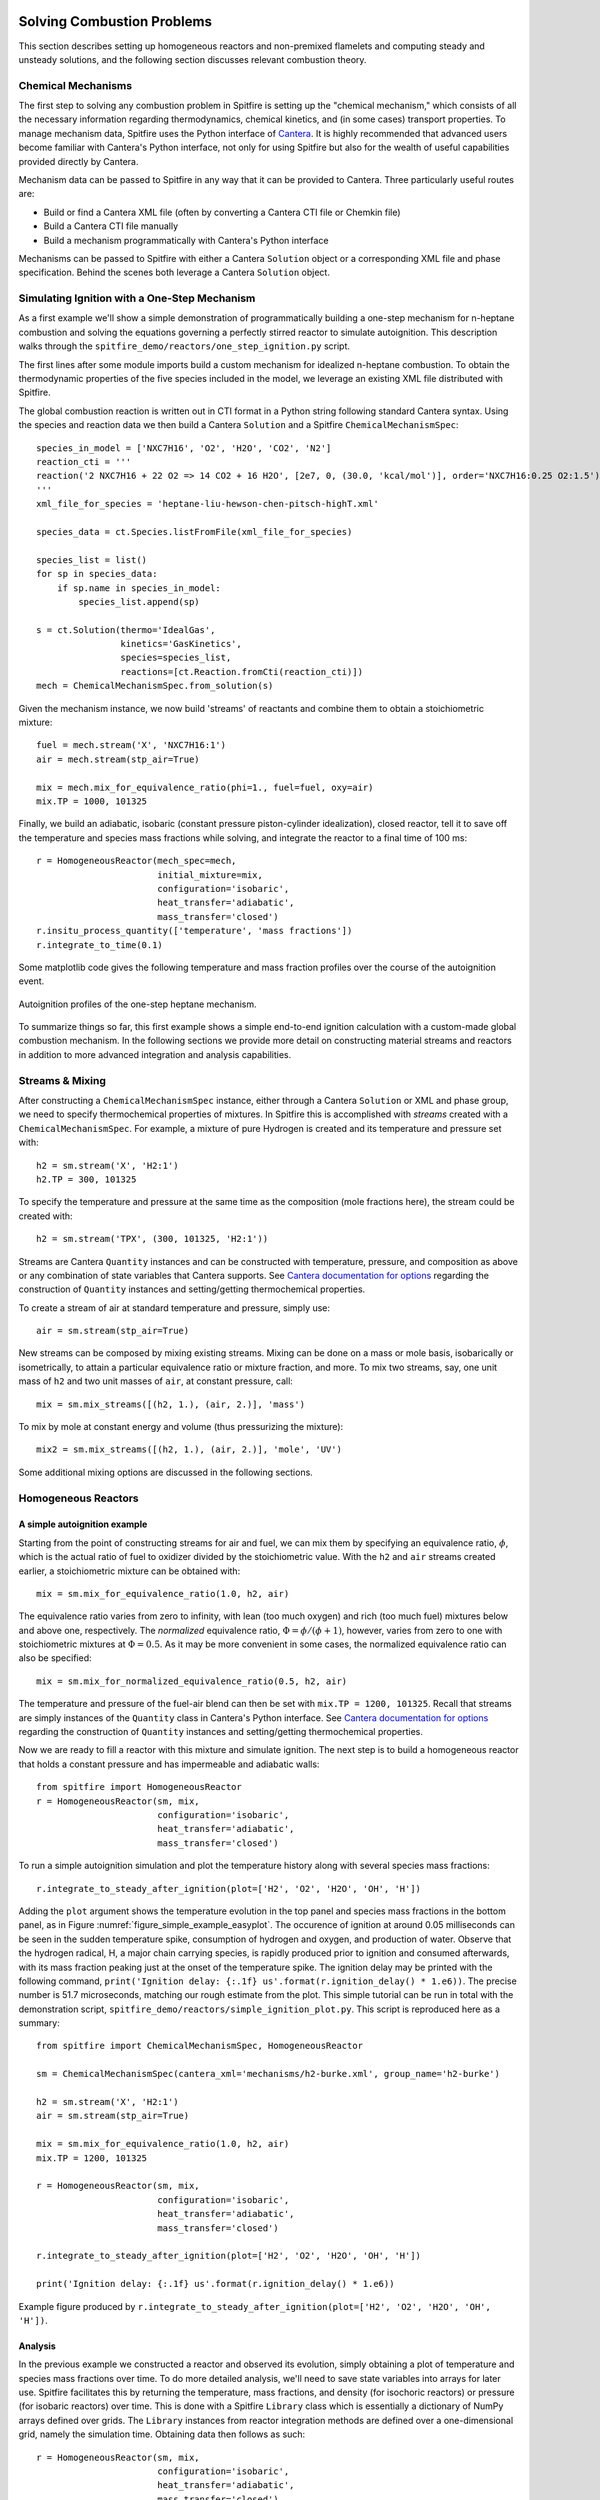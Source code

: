 Solving Combustion Problems
===========================

This section describes setting up homogeneous reactors and non-premixed flamelets and computing steady and unsteady solutions,
and the following section discusses relevant combustion theory.

Chemical Mechanisms
+++++++++++++++++++
The first step to solving any combustion problem in Spitfire is setting up the "chemical mechanism,"
which consists of all the necessary information regarding thermodynamics, chemical kinetics, and (in some cases) transport properties.
To manage mechanism data, Spitfire uses the Python interface of `Cantera`_.
It is highly recommended that advanced users become familiar with Cantera's Python interface,
not only for using Spitfire but also for the wealth of useful capabilities provided directly by Cantera.

.. _cantera: https://cantera.org/

Mechanism data can be passed to Spitfire in any way that it can be provided to Cantera.
Three particularly useful routes are:

- Build or find a Cantera XML file (often by converting a Cantera CTI file or Chemkin file)
- Build a Cantera CTI file manually
- Build a mechanism programmatically with Cantera's Python interface

Mechanisms can be passed to Spitfire with either a Cantera ``Solution`` object or a corresponding XML file and phase specification.
Behind the scenes both leverage a Cantera ``Solution`` object.


Simulating Ignition with a One-Step Mechanism
+++++++++++++++++++++++++++++++++++++++++++++
As a first example we'll show a simple demonstration of programmatically building a one-step mechanism for n-heptane combustion
and solving the equations governing a perfectly stirred reactor to simulate autoignition.
This description walks through the ``spitfire_demo/reactors/one_step_ignition.py`` script.

The first lines after some module imports build a custom mechanism for idealized n-heptane combustion.
To obtain the thermodynamic properties of the five species included in the model, we leverage an existing XML file distributed with Spitfire.

The global combustion reaction is written out in CTI format in a Python string following standard Cantera syntax.
Using the species and reaction data we then build a Cantera ``Solution`` and a Spitfire ``ChemicalMechanismSpec``::

    species_in_model = ['NXC7H16', 'O2', 'H2O', 'CO2', 'N2']
    reaction_cti = '''
    reaction('2 NXC7H16 + 22 O2 => 14 CO2 + 16 H2O', [2e7, 0, (30.0, 'kcal/mol')], order='NXC7H16:0.25 O2:1.5')
    '''
    xml_file_for_species = 'heptane-liu-hewson-chen-pitsch-highT.xml'

    species_data = ct.Species.listFromFile(xml_file_for_species)

    species_list = list()
    for sp in species_data:
        if sp.name in species_in_model:
            species_list.append(sp)

    s = ct.Solution(thermo='IdealGas',
                    kinetics='GasKinetics',
                    species=species_list,
                    reactions=[ct.Reaction.fromCti(reaction_cti)])
    mech = ChemicalMechanismSpec.from_solution(s)

Given the mechanism instance, we now build 'streams' of reactants and combine them to obtain a stoichiometric mixture::

    fuel = mech.stream('X', 'NXC7H16:1')
    air = mech.stream(stp_air=True)

    mix = mech.mix_for_equivalence_ratio(phi=1., fuel=fuel, oxy=air)
    mix.TP = 1000, 101325

Finally, we build an adiabatic, isobaric (constant pressure piston-cylinder idealization), closed reactor, tell it to save off the temperature and species mass fractions while solving,
and integrate the reactor to a final time of 100 ms::

    r = HomogeneousReactor(mech_spec=mech,
                           initial_mixture=mix,
                           configuration='isobaric',
                           heat_transfer='adiabatic',
                           mass_transfer='closed')
    r.insitu_process_quantity(['temperature', 'mass fractions'])
    r.integrate_to_time(0.1)

Some matplotlib code gives the following temperature and mass fraction profiles over the course of the autoignition event.

.. _figure_one_step_ignition:
.. figure:: images/reactors/one_step_ignition.png
    :width: 640px
    :align: center
    :height: 480px
    :figclass: align-center

    Autoignition profiles of the one-step heptane mechanism.

To summarize things so far, this first example shows a simple end-to-end ignition calculation with a custom-made global combustion mechanism.
In the following sections we provide more detail on constructing material streams and reactors
in addition to more advanced integration and analysis capabilities.


Streams & Mixing
++++++++++++++++
After constructing a ``ChemicalMechanismSpec`` instance, either through a Cantera ``Solution`` or XML and phase group,
we need to specify thermochemical properties of mixtures.
In Spitfire this is accomplished with *streams* created with a ``ChemicalMechanismSpec``.
For example, a mixture of pure Hydrogen is created and its temperature and pressure set with::

    h2 = sm.stream('X', 'H2:1')
    h2.TP = 300, 101325

To specify the temperature and pressure at the same time as the composition (mole fractions here), the stream could be created with::

    h2 = sm.stream('TPX', (300, 101325, 'H2:1'))

Streams are Cantera ``Quantity`` instances and can be constructed with temperature, pressure, and composition as above or any combination of state variables that Cantera supports.
See `Cantera documentation for options`_ regarding the construction of ``Quantity`` instances and setting/getting thermochemical properties.

.. _Cantera documentation for options: https://www.cantera.org/docs/sphinx/html/cython/importing.html#cantera.Quantity

To create a stream of air at standard temperature and pressure, simply use::

    air = sm.stream(stp_air=True)

New streams can be composed by mixing existing streams.
Mixing can be done on a mass or mole basis, isobarically or isometrically, to attain a particular equivalence ratio or mixture fraction, and more.
To mix two streams, say, one unit mass of ``h2`` and two unit masses of ``air``, at constant pressure, call::

    mix = sm.mix_streams([(h2, 1.), (air, 2.)], 'mass')

To mix by mole at constant energy and volume (thus pressurizing the mixture)::

    mix2 = sm.mix_streams([(h2, 1.), (air, 2.)], 'mole', 'UV')

Some additional mixing options are discussed in the following sections.

Homogeneous Reactors
++++++++++++++++++++

A simple autoignition example
_____________________________
Starting from the point of constructing streams for air and fuel, we can mix them by specifying an equivalence ratio, :math:`\phi`,
which is the actual ratio of fuel to oxidizer divided by the stoichiometric value.
With the ``h2`` and ``air`` streams created earlier, a stoichiometric mixture can be obtained with::

    mix = sm.mix_for_equivalence_ratio(1.0, h2, air)

.. _equivalence ratio: https://en.wikipedia.org/wiki/Air%E2%80%93fuel_ratio#Fuel%E2%80%93air_equivalence_ratio_(%CF%95)

The equivalence ratio varies from zero to infinity, with lean (too much oxygen) and rich (too much fuel) mixtures below and above one, respectively.
The *normalized* equivalence ratio, :math:`\Phi=\phi/(\phi+1)`, however, varies from zero to one with stoichiometric mixtures at :math:`\Phi=0.5`.
As it may be more convenient in some cases, the normalized equivalence ratio can also be specified::

    mix = sm.mix_for_normalized_equivalence_ratio(0.5, h2, air)

The temperature and pressure of the fuel-air blend can then be set with ``mix.TP = 1200, 101325``.
Recall that streams are simply instances of the ``Quantity`` class in Cantera's Python interface.
See `Cantera documentation for options`_ regarding the construction of ``Quantity`` instances and setting/getting thermochemical properties.

Now we are ready to fill a reactor with this mixture and simulate ignition.
The next step is to build a homogeneous reactor that holds a constant pressure and has impermeable and adiabatic walls::

    from spitfire import HomogeneousReactor
    r = HomogeneousReactor(sm, mix,
                           configuration='isobaric',
                           heat_transfer='adiabatic',
                           mass_transfer='closed')

To run a simple autoignition simulation and plot the temperature history along with several species mass fractions::

    r.integrate_to_steady_after_ignition(plot=['H2', 'O2', 'H2O', 'OH', 'H'])

Adding the ``plot`` argument shows the temperature evolution in the top panel and species mass fractions in the bottom panel, as in Figure :numref:`figure_simple_example_easyplot`.
The occurence of ignition at around 0.05 milliseconds can be seen in the sudden temperature spike, consumption of hydrogen and oxygen, and production of water.
Observe that the hydrogen radical, H, a major chain carrying species, is rapidly produced prior to ignition and consumed afterwards, with its mass fraction peaking just at the onset of the temperature spike.
The ignition delay may be printed with the following command, ``print('Ignition delay: {:.1f} us'.format(r.ignition_delay() * 1.e6))``.
The precise number is 51.7 microseconds, matching our rough estimate from the plot.
This simple tutorial can be run in total with the demonstration script, ``spitfire_demo/reactors/simple_ignition_plot.py``.
This script is reproduced here as a summary::

    from spitfire import ChemicalMechanismSpec, HomogeneousReactor

    sm = ChemicalMechanismSpec(cantera_xml='mechanisms/h2-burke.xml', group_name='h2-burke')

    h2 = sm.stream('X', 'H2:1')
    air = sm.stream(stp_air=True)

    mix = sm.mix_for_equivalence_ratio(1.0, h2, air)
    mix.TP = 1200, 101325

    r = HomogeneousReactor(sm, mix,
                           configuration='isobaric',
                           heat_transfer='adiabatic',
                           mass_transfer='closed')

    r.integrate_to_steady_after_ignition(plot=['H2', 'O2', 'H2O', 'OH', 'H'])

    print('Ignition delay: {:.1f} us'.format(r.ignition_delay() * 1.e6))

.. _figure_simple_example_easyplot:
.. figure:: images/simple_example_isobaric_adiabatic_closed_plot.png
    :width: 640px
    :align: center
    :height: 480px
    :figclass: align-center

    Example figure produced by ``r.integrate_to_steady_after_ignition(plot=['H2', 'O2', 'H2O', 'OH', 'H'])``.

Analysis
________
In the previous example we constructed a reactor and observed its evolution, simply obtaining a plot of temperature and species mass fractions over time.
To do more detailed analysis, we'll need to save state variables into arrays for later use.
Spitfire facilitates this by returning the temperature, mass fractions, and density (for isochoric reactors) or pressure (for isobaric reactors) over time.
This is done with a Spitfire ``Library`` class which is essentially a dictionary of NumPy arrays defined over grids.
The ``Library`` instances from reactor integration methods are defined over a one-dimensional grid, namely the simulation time.
Obtaining data then follows as such::

    r = HomogeneousReactor(sm, mix,
                           configuration='isobaric',
                           heat_transfer='adiabatic',
                           mass_transfer='closed')

    output_library = r.integrate_to_steady_after_ignition()

    t = output_library.time_values
    T = output_library['temperature']
    yH = output_library['mass fraction H']

To compute reaction rates, species production rates, thermodynamic quantities, transport quantities, and more,
one can implement hand-written expressions using the NumPy arrays or leverage Cantera.
In the ``spitfire.chemistry.analysis`` module, Spitfire provides the ``sol_array, lib_shape = get_ct_solution_array(mechanism, library)`` method to obtain a Cantera ``SolutionArray`` object from a Spitfire ``ChemicalMechanismSpec`` and ``Library``.
The ``Library`` must have temperature, mass fractions, and either density or pressure for this to be possible.
The ``sol_array`` object may then be used as any ``Cantera`` object to compute all kinds of quantities,
and the ``lib_shape`` argument is provided so that the resultant data can be reshaped for re-insertion into the library, if desired.
Spitfire provides a few methods in the module for quantities such as density and specific total enthalpy for convenience.
Also available for general libraries in the ``spitfire.chemistry.analysis`` module is chemical explosive mode analysis (CEMA).
The ``explosive_mode_analysis`` method takes in a ``Library`` instance and returns a modified version with requested CEMA quantities computed.
Note that all of these analysis tools apply for ``Library`` objects of arbitrary dimension,
from 1-D transient reactor results to 4-D nonpremixed flamelet tables discussed later,
provided the library contains temperature, mass fractions, and density/pressure fields so that thermochemical states may be reconstructed.


Ignition delay calculations
___________________________
A common task of reactor simulation is to compute ignition delay - precisely how long it takes a mixture to ignite.
Spitfire's reactor class facilitates this with the ``compute_ignition_delay()`` method.
See the demonstration script, ``ignition_delay_profiles_DME_NTC.py,`` in the ``spitfire_demo/reactors/`` directory.
This demonstrates negative temperature coefficient (NTC) behavior of dimethyl ether (DME) mixtures and the dependency of NTC strength on pressure, as in Figure :numref:`figure_dme_ntc_curves`

.. _figure_dme_ntc_curves:
.. figure:: images/dme_ntc_curves.png
    :width: 640px
    :align: center
    :height: 480px
    :figclass: align-center

    Ignition delay curves of dimethyl ether mixtures for a number of pressures, demonstrating both the negative temperature coefficient behavior and its sensitivity to pressure

Computing ignition-extinction curves
____________________________________
Another common task is to assess the presence of multiple steady states along ignition-extinction curves.
The ignition branch is computed by increasing the mixing time of an open reactor increases from zero to infinity.
Reversing the direction gives the extinction branch.
The ``spitfire_demo/reactors/ignext_ethylene_mechanism_comparison.py`` script shows how one can compute ignition-extinction curves with Spitfire.

Time-dependent parameters
_________________________
In the ignition-extinction demonstration scripts we build reactors with constant parameters (e.g. mixing time, feed temperature).
It is simple to specify the reactor parameters as functions of time.
Instead of providing a value for a parameter, provide a callable object such as a function, lambda, or class with the ``__call__`` method defined (note that the first argument in the function must be time, and only one argument is given).
For example, the ``spitfire_demo/reactors/open_reactor_oscillatory_feed_temperature.py`` script specifies the feed temperature as a sine wave of time with a lambda.
This slow oscillation of the feed temperature causes the reactor to periodically ignite and extinguish as shown in Figure :numref:`figure_oscillating_feed_temperature`.
Also note that in this script we do not compute a steady solution, instead using the ``integrate_to_time`` method of the reactor to integrate only until reaching a specified simulation time.

.. _figure_oscillating_feed_temperature:
.. figure:: images/oscillatory_feed_temp_example.png
    :width: 640px
    :align: center
    :height: 480px
    :figclass: align-center

    Periodic ignition and extinction in a reactor due to slow oscillation of the feed stream temperature

Reactor types
_____________
A few other demonstration scripts in ``spitfire_demo/reactors/`` that haven't been covered in previous sections showcase some of the reactor types available in Spitfire.
Spitfire provides three types of specifications and twelve types of reactors in total:

- **configuration**: whether the reactor is isobaric (constant pressure) or isochoric (constant volume)
- **heat_transfer**: whether the reactor is adiabatic (no heat flow), isothermal (constant temperature), or diathermal (convective and radiative heat transfer with external media)
- **mass_transfer**: whether the reactor is open (mass flow with specified mixing time and inflow stream) or closed (no mass flow)

Spitfire requires diathermal reactors to have a geometry.
The shape is relevant because it determines ratio of surface area to volume, which plays a role in balancing volumetric heat release due to chemistry against heat transfer across a surface.
The ``spitfire_demo/reactors/open_reactors_isobaric_diathermal_shapes.py`` example shows the impact of reactor geometry, with high surface areas corresponding to stronger heat loss.
The different reactors each have the same volume, but distinct surface areas lead to more or less heat loss.

Two other interesting demonstration scripts are included:
``spitfire/demo/reactors/open_reactors_isobaric_isothermal_with_analysis.py`` gives an example of detailed chemical explosive mode analysis on an isothermal reactor.
``spitfire/demo/reactors/open_reactor_oscillatory_convection.py`` involves kinetics, mass transfer (a hot feed stream), and heat transfer (convective losses to a cool fluid) simultaneously.
The convection coefficient oscillates in time to force periodic ignition and extinction.


Non-premixed Flamelets
++++++++++++++++++++++

This section is unfortunately empty at the moment.
The demonstration scripts and Jupyter notebooks are meant to act as some form of documentation.
Please don't hesitate to ask the developers questions about this on the public git repository.


Flamelet Models for Tabulated Chemistry
+++++++++++++++++++++++++++++++++++++++

This section is unfortunately empty at the moment.
The demonstration scripts and Jupyter notebooks are meant to act as some form of documentation.
Please don't hesitate to ask the developers questions about this on the public git repository.


Combustion Theory
=================

This section details the theory behind Spitfire's combustion modeling capabilities.
We present the governing equations for homogeneous reactors and non-premixed flamelets,
techniques for building tabulated chemistry models,
and supported reaction rate laws and thermodynamic property models.


Governing Equations for Homogeneous Reactors
++++++++++++++++++++++++++++++++++++++++++++
Homogeneous, or 'zero-dimensional,' reactor models represent well-mixed combustion systems wherein there are no spatial gradients in any quantity describing the chemical mixture.
In such a system the temperature :math:`T`, pressure :math:`p`, and composition, expressed by the mass fractions :math:`\{Y_i\}`, are all homogeneous and a reactor may be modeled as a point in space whose properties vary only in time, :math:`t`.
Zero-dimensional systems are idealizations of very complex systems but have their place in the modeling of combustion processes.
In a lab setting this idealization can be approached with *jet-stirred reactors* (JSR, also commonly referred to as a continuous stirred tank reactor (CSTR), perfectly stirred reactor (PSR), and Longwell reactor) and *rapid compression machines* (RCM).
A JSR is a continuous stirred tank reactor to which reactants are fed and mixed rapidly through several opposed jets.
A JSR unit coupled with downstream gas chromatography and mass spectrometry can be used to quantify the composition of the chemical mixture as reaction proceeds.
Detailed models of combustion kinetics are developed through comparison with experimental data from such systems.
The rapid computational solution of kinetic models for simple, zero-dimensional reactors is of great fundamental importance to combustion modeling.

In Spitfire we model mixtures of ideal gases in twelve types of reactors distinguished by their *configuration*, *heat transfer*, and *mass transfer*.
We use *configuration* to distinguish isochoric, or constant-volume, reactors from isobaric, or constant-pressure, ones.
*Mass transfer* refers to a closed, or batch, reactor or an open reactor with mass flow at specified mean residence time.
Three types of *heat transfer* are available:

- adiabatic: a reactor with insulated walls that allow no heat transfer with the surroundings
- isothermal: a reactor whose temperature is held exactly constant for all time
- diathermal: a reactor whose walls allow a finite rate of heat transfer by radiative heat transfer to a nearby surface and convective heat transfer to a fluid flowing around the reactor

Below we detail the equations governing isochoric and isobaric reactors with any pair of models for mass and transfer.
In all cases the ideal gas law applies,

.. math::
 p = \rho R_\mathrm{mix} T,
 :label: ideal_gas_law

where the mixture specific gas constant, :math:`R_\mathrm{mix}`, is the universal molar gas constant divided by the mixture molar mass,

.. math::
 M_\mathrm{mix} = \left(\sum_{i=1}^{n}\frac{Y_i}{M_i}\right)^{-1},
 :label: mixture_molar_mass

where :math:`M_i` is the molar mass of species :math:`i` in a mixture with :math:`n` distinct species.
Additionally for all reactors the mass fractions, of which only :math:`n-1` are independent, are related by

.. math::
 Y_n = 1 - \sum_{i=1}^{n-1}Y_i.
 :label: Y_n_eqn


Isochoric Reactors
__________________

Figure :numref:`figure_isochoric_reactor_diagram` diagrams an open, constant-volume reactor with diathermal walls.
The reactor has volume :math:`V` and surface area :math:`A`.
Convective heat transfer is described by a fluid temperature :math:`T_\infty` and convective heat transfer coefficient :math:`h`.
Radiative heat transfer is determined by the temperature of the surface, :math:`T_\mathrm{surf}`, and effective emissivity, :math:`\varepsilon`.
Finally, for an isochoric reactor, mass transfer is specified by the residence time :math:`\tau`, based on volumetric flow rate, and inflowing state
with temperature :math:`T_\mathrm{in}`, density :math:`\rho_\mathrm{in}`, and mass fractions :math:`\{Y_{i,\mathrm{in}}\}`.

.. _figure_isochoric_reactor_diagram:
.. figure:: images/isochoric-reactor-diagram.png
    :width: 660px
    :align: center
    :figclass: align-center

    Isochoric reactor with mass transfer and convective and radiative heat transfer

Isochoric reactors are governed by the following equations for the reactor density, temperature, and first :math:`n-1` mass fractions.
:math:`\omega_i` is the net mass production rate of species :math:`i` due to chemical reactions,
:math:`c_v` is the specific, isochoric heat capacity of the mixture,
and :math:`e_i` and :math:`e_{i,\mathrm{in}}` are the specific internal energy of species :math:`i` in the feed and reactor.
:math:`\sigma` is the Stefan-Boltzmann constant.
We solve these equations in Spitfire to maximize sparsity and minimize calculation cost of Jacobian matrices.
Recent work [MJ2018]_ has shown that the conservation error that results from solving a temperature equation instead of an energy equation is negligible when high-order time integration methods such as those in Spitfire are used.
Closed reactors are obtained by setting :math:`\tau\to\infty`.
Adiabatic reactors are obtained by setting :math:`h,\varepsilon\to0`.
Isothermal reactors are obtained by setting the entire right-hand side of the temperature equation to zero.

.. math::
 \frac{\partial \rho}{\partial t} = \frac{\rho_\mathrm{in} - \rho}{\tau},
 :label: isochoric_rho_eqn

.. math::
 \frac{\partial Y_i}{\partial t} = \frac{\rho_\mathrm{in}}{\rho}\frac{Y_{i,\mathrm{in}} - Y_i}{\tau} + \frac{\omega_i}{\rho}, \quad i=1,\ldots,n-1
 :label: isochoric_Yi_eqn

.. math::
 \frac{\partial T}{\partial t} = \frac{\rho_\mathrm{in}}{\rho \tau c_v}\sum_{i=1}^{n}Y_{i,\mathrm{in}}(e_{i,\mathrm{in}} - e_i) - \frac{1}{\rho c_v}\sum_{i=1}^{n}\omega_i e_i + \frac{1}{\rho c_v}\frac{A}{V}\left(h(T_\infty - T) + \varepsilon\sigma(T_\mathrm{surf}^4 - T^4)\right),
 :label: isochoric_T_eqn

.. [MJ2018] Michael A. Hansen, James C. Sutherland,
    On the consistency of state vectors and Jacobian matrices,
    Combustion and Flame,
    Volume 193,
    2018,
    Pages 257-271,


Isobaric Reactors
_________________

Figure :numref:`figure_isobaric_reactor_diagram` diagrams an open, constant-pressure reactor with diathermal walls.
The pressure, :math:`p`, of this reactor is held constant by the motion of a weightless, frictionless piston.
The expansion work done by this process is an important difference between isobaric and isochoric reactors.
We solve the following equations governing isobaric reactors.
:math:`c_p` is the specific, isobaric heat capacity of the mixture,
and :math:`h_i` and :math:`h_{i,\mathrm{in}}` are the specific internal enthalpy of species :math:`i` in the feed and reactor.

.. math::
 \frac{\partial Y_i}{\partial t} = \frac{Y_{i,\mathrm{in}} - Y_i}{\tau} + \frac{\omega_i}{\rho}, \quad i=1,\ldots,n-1
 :label: isobaric_Yi_eqn

.. math::
 \frac{\partial T}{\partial t} = \frac{1}{\tau c_p}\sum_{i=1}^{n}Y_{i,\mathrm{in}}(h_{i,\mathrm{in}} - h_i) - \frac{1}{\rho c_p}\sum_{i=1}^{n}\omega_i h_i + \frac{1}{\rho c_p}\frac{A}{V}\left(h(T_\infty - T) + \varepsilon\sigma(T_\mathrm{surf}^4 - T^4)\right),
 :label: isobaric_T_eqn

.. _figure_isobaric_reactor_diagram:
.. figure:: images/isobaric-reactor-diagram.png
    :width: 660px
    :align: center
    :figclass: align-center

    Isobaric reactor with expansion work, mass transfer, and convective and radiative heat transfer




Governing Equations for Non-premixed Flamelets
++++++++++++++++++++++++++++++++++++++++++++++
The unsteady flamelet equations describe the evolution of mass fractions :math:`Y_i` and temperature :math:`T`
in a Lagrangian time :math:`t` and the mixture fraction :math:`\mathcal{Z}`.
Equations :eq:`adiabatic_flamelet_Yi_eqn` and :eq:`adiabatic_flamelet_T_eqn` govern adiabatic flamelets,
which evolve due to diffusion (with strength proportional the scalar dissipation rate :math:`\chi`) and chemistry.
These equations include variable heat capacity effects and the full form of the heat flux including the enthalpy flux, but do not account for differential diffusion
(although this is in plans).
The variable heat capacity term (the term, not the thermodynamics of individual species) and enthalpy flux terms are optional in Spitfire
(specify ``include_variable_cp=True`` and ``include_enthalpy_flux=True`` when building a flamelet object).
Steady flamelet equations are derived by simply removing the time term.

.. math::
    \frac{\partial Y_i}{\partial t} = \frac{\chi}{2}\frac{\partial^2 Y_i}{\partial \mathcal{Z}^2} + \frac{\omega_i}{\rho},
    :label: adiabatic_flamelet_Yi_eqn

.. math::
    \frac{\partial T}{\partial t} = \frac{\chi}{2}\left(\frac{\partial^2 T}{\partial \mathcal{Z}^2} + \frac{\partial T}{\partial \mathcal{Z}}\sum_{i=1}^{n}\frac{c_{p,i}}{c_p}\frac{\partial Y_i}{\partial \mathcal{Z}} + \frac{1}{c_p}\frac{\partial c_p}{\partial \mathcal{Z}}\frac{\partial T}{\partial \mathcal{Z}}\right) - \frac{1}{\rho c_p}\sum_{i=1}^{n}\omega_i h_i.
    :label: adiabatic_flamelet_T_eqn

These equations are supplemented by boundary conditions defined by the oxidizer and fuel states,

.. math::
    T(t, 0) &= T_{\mathrm{oxy}}, \\
    Y_i(t, 0) &= Y_{i,\mathrm{oxy}}, \\
    T(t, 1) &= T_{\mathrm{fuel}}, \\
    Y_i(t, 1) &= Y_{i,\mathrm{fuel}}.


The dissipation rate :math:`\chi` can be a constant or depend on the mixture fraction as

.. math::
    \chi(\mathcal{Z}) = \chi_{\mathrm{max}} \exp\left( -2\left[\mathrm{erfinv}(2\mathcal{Z}-1)\right]^2 \right).

Spitfire also supports nonadiabatic flamelets, which modifies only the temperature equation,

.. math::
    \frac{\partial T}{\partial t} = \left.\frac{\partial T}{\partial t}\right|_{\mathrm{adiabatic}} + \frac{1}{\rho c_p}\left(h(T_\infty - T) + \varepsilon\sigma(T_\mathrm{surf}^4 - T^4)\right).
    :label: nonadiabatic_flamelet_T_eqn

Spitfire allows the convection and radiation coefficients and temperatures to vary over the mixture fraction.
A special option for building transient heat loss flamelet libraries involves the following choices
(enabled with ``use_scaled_heat_loss=True``).

.. math::
    T_\infty &= T_\mathrm{oxy} + \mathcal{Z}(T_\mathrm{fuel} - T_\mathrm{oxy}), \\
    h &= h' \chi_{\mathrm{max}} \frac{1 - \mathcal{Z}_{\mathrm{st}} }{ \mathcal{Z}_{\mathrm{st}} }, \\
    \varepsilon &= 0,

where :math:`\mathcal{Z}_{\mathrm{st}}` is the stoichiometric mixture fraction and
:math:`h'` is an arbitrary parameter of order :math:`10^7` to drive a flamelet to extinction due to heat loss.


Chemical Kinetic Models
+++++++++++++++++++++++
Spitfire currently supports various forms of reaction rate expressions for homogeneous gas-phase systems.
Let :math:`n_r` be the number of elementary reactions.
The net mass production rate of species :math:`i` is then

.. math::
    \omega_i = M_i \sum_{j=1}^{n_r}\nu_{i,j}q_j,

where :math:`\nu_{i,j}` is the net molar stoichiometric coefficient of species :math:`i` in reaction :math:`j` and :math:`q_j` is the rate of progress of reaction :math:`j`.

The rate of progress is decomposed into two parts: first, the mass action component :math:`\mathcal{R}_j`, and second, the TBAF component :math:`\mathcal{C}_j` which contains third-body enhancement and falloff effects.

.. math::
    q_j = \overset{\text{mass action}}{\mathcal{R}_j}\cdot\overset{\text{3-body + falloff}}{\mathcal{C}_j}.

The mass action component consists of forward and reverse rate constants :math:`k_{f,j}` and :math:`k_{r,j}` along with products of species concentrations :math:`\left\langle c_k\right\rangle`,

.. math::
    \mathcal{R}_j = k_{f,j}\prod_{k=1}^{N}\left\langle c_k\right\rangle^{\nu^f_{k,j}} - k_{r,j}\prod_{k=1}^{N}\left\langle c_k\right\rangle^{\nu^r_{k,j}},

in which :math:`\nu^f_{i,j}` and :math:`\nu^r_{i,j}` are the forward and reverse stoichiometric coefficients of species :math:`i` in reaction :math:`j`, respectively.

The forward rate constant is found with a modified Arrhenius expression,

.. math::
    k_{f,j} = A_j T^{b_j} \exp\left(-\frac{E_{a,j}}{R_u T}\right) = A_j T^{b_j} \exp\left(-\frac{T_{a,j}}{T}\right),

where :math:`A_j`, :math:`b_j`, and :math:`E_{a,j}` are the pre-exponential factor, temperature exponent, and activation energy of reaction :math:`j`, respectively.
We define :math:`T_{a,j}=E_{a,j}/R_u` as the activation temperature.

The reverse rate constant of an irreversible reaction is zero.
:math:`k_{r,j}` for a reversible reaction is found with the equilibrium constant :math:`K_{c,j}`, via :math:`k_{r,j} = k_{f,j}/K_{c,j}`.
The equilibrium constant is

.. math::
    K_{c,j} = \left(\frac{p_\text{atm}}{R_u}\right)^{\Xi_j}\exp\left(\sum_{k=1}^{N}\nu_{k,j}B_k\right),

where :math:`\Xi_j=\sum_{k=1}^{N}\nu_{k,j}` and :math:`B_k` is

.. math::
    B_k = -\ln(T) + \frac{M_k}{R_u}\left(s_k - \frac{h_k}{T}\right).

For the TBAF component :math:`\mathcal{C}_j` there are two nontrivial cases: (1) a three-body reaction and, (2) a unimolecular/recombination falloff reaction.
If a reaction is not of a three-body or falloff type, then :math:`\mathcal{C}_j = 1`.
For three-body reactions, it is

.. math::
    \mathcal{C}_j = \left\langle c_{TB,j}\right\rangle = \sum_{i=1}^{N}\alpha_{i,j}\left\langle c_i\right\rangle,

where :math:`\alpha_{i,j}` is the third-body enhancement factor of species :math:`i` in reaction :math:`j`, and :math:`\left\langle c_{TB,j}\right\rangle` is the third-body-enhanced concentration of reaction :math:`j`.
The quantity :math:`\alpha_{i,j}` defaults to one if not specified.
For falloff reactions, the TBAF component is

.. math::
    \mathcal{C}_j = \frac{p_{fr,j}}{1 + p_{fr,j}}\mathcal{F}_j,

in which :math:`p_{fr,j}` and :math:`\mathcal{F}_j` are the falloff reduced pressure and falloff blending factor, respectively.
The falloff reduced pressure is

.. math::
    p_{fr,j} = \frac{k_{0,j}}{k_{f,j}}\mathcal{T}_{F,j},

where :math:`k_{0,j}` is the low-pressure limit rate constant evaluated with low-pressure Arrhenius parameters :math:`A_{0,j}`, :math:`b_{0,j}`, :math:`E_{a,0,j}`, and :math:`\mathcal{T}_{F,j}` is the concentration of the mixture
which is either that of a single species if specified or the third-body-enhanced concentration if not.

The falloff blending factor :math:`\mathcal{F}_j` depends upon the specified falloff form.
For the Lindemann approach, :math:`\mathcal{F}_j = 1`.
In the Troe form,

.. math::
    \mathcal{F}_j &= \mathcal{F}_{\text{cent}}^{1/(1+(A/B)^2)}, \\
    \mathcal{F}_{\text{cent}} &= (1-a_{\text{Troe}})\exp\left(-\frac{T}{T^{***}}\right) + a_{\text{Troe}}\exp\left(-\frac{T}{T^{*}}\right) + \exp\left(-\frac{T^{**}}{T}\right), \\
    A &= \log_{10}p_{FR,j} - 0.67\log_{10}\mathcal{F}_{\text{cent}} - 0.4, \\
    B &= 0.806 - 1.1762\log_{10}\mathcal{F}_{\text{cent}} - 0.14\log_{10}p_{FR,j},


where :math:`a_{\text{Troe}}`, :math:`T^{*}`, :math:`T^{**}`, and :math:`T^{***}` are specified parameters of the Troe form.
If :math:`T^{***}` is unspecified in the mechanism file then its term is ignored.


todo: add description of new non-elementary reaction rates


Species Thermodynamics
++++++++++++++++++++++
Spitfire supports thermodynamics (enthalpies, entropies, equilibrium coefficients, etc.) based on two models of
species heat capacities.
First is a species with a constant heat capacity:

.. math::
    c_{p,i} &= c_{p,i}^\circ, \\
    h_i &= h_i^\circ + c_{p,i}^\circ(T - T^\circ), \\
    s_i &= s_i^\circ + c_{p,i}^\circ\ln\left(\frac{T}{T^\circ}\right),

where :math:`h_i^\circ` and :math:`s_i^\circ` are the standard state enthalpy and entropy of formation.

Second is a species with a variable heat capacity determined by the NASA-7 polynomials:

.. math::
    c_{p,i} &= \frac{R_u}{M_i}\left(a_0 + a_1T + a_2T^2 + a_3T^3 + a_4T^4\right), \\
    h_i &= \frac{R_u}{M_i}\left(a_0T + \frac{a_1}{2}T^2 + \frac{a_2}{3}T^3 + \frac{a_3}{4}T^4 + \frac{a_4}{5}T^5 + a_5\right), \\
    s_i &= \frac{R_u}{M_i}\left(a_0\ln(T) + a_1T + \frac{a_2}{2}T^2 + \frac{a_3}{3}T^3 + \frac{a_4}{4}T^4 + a_6\right),

where :math:`a_i` are the coefficients of the polynomial (in a particular temperature range) and :math:`R_u` is the universal molar gas constant.


















